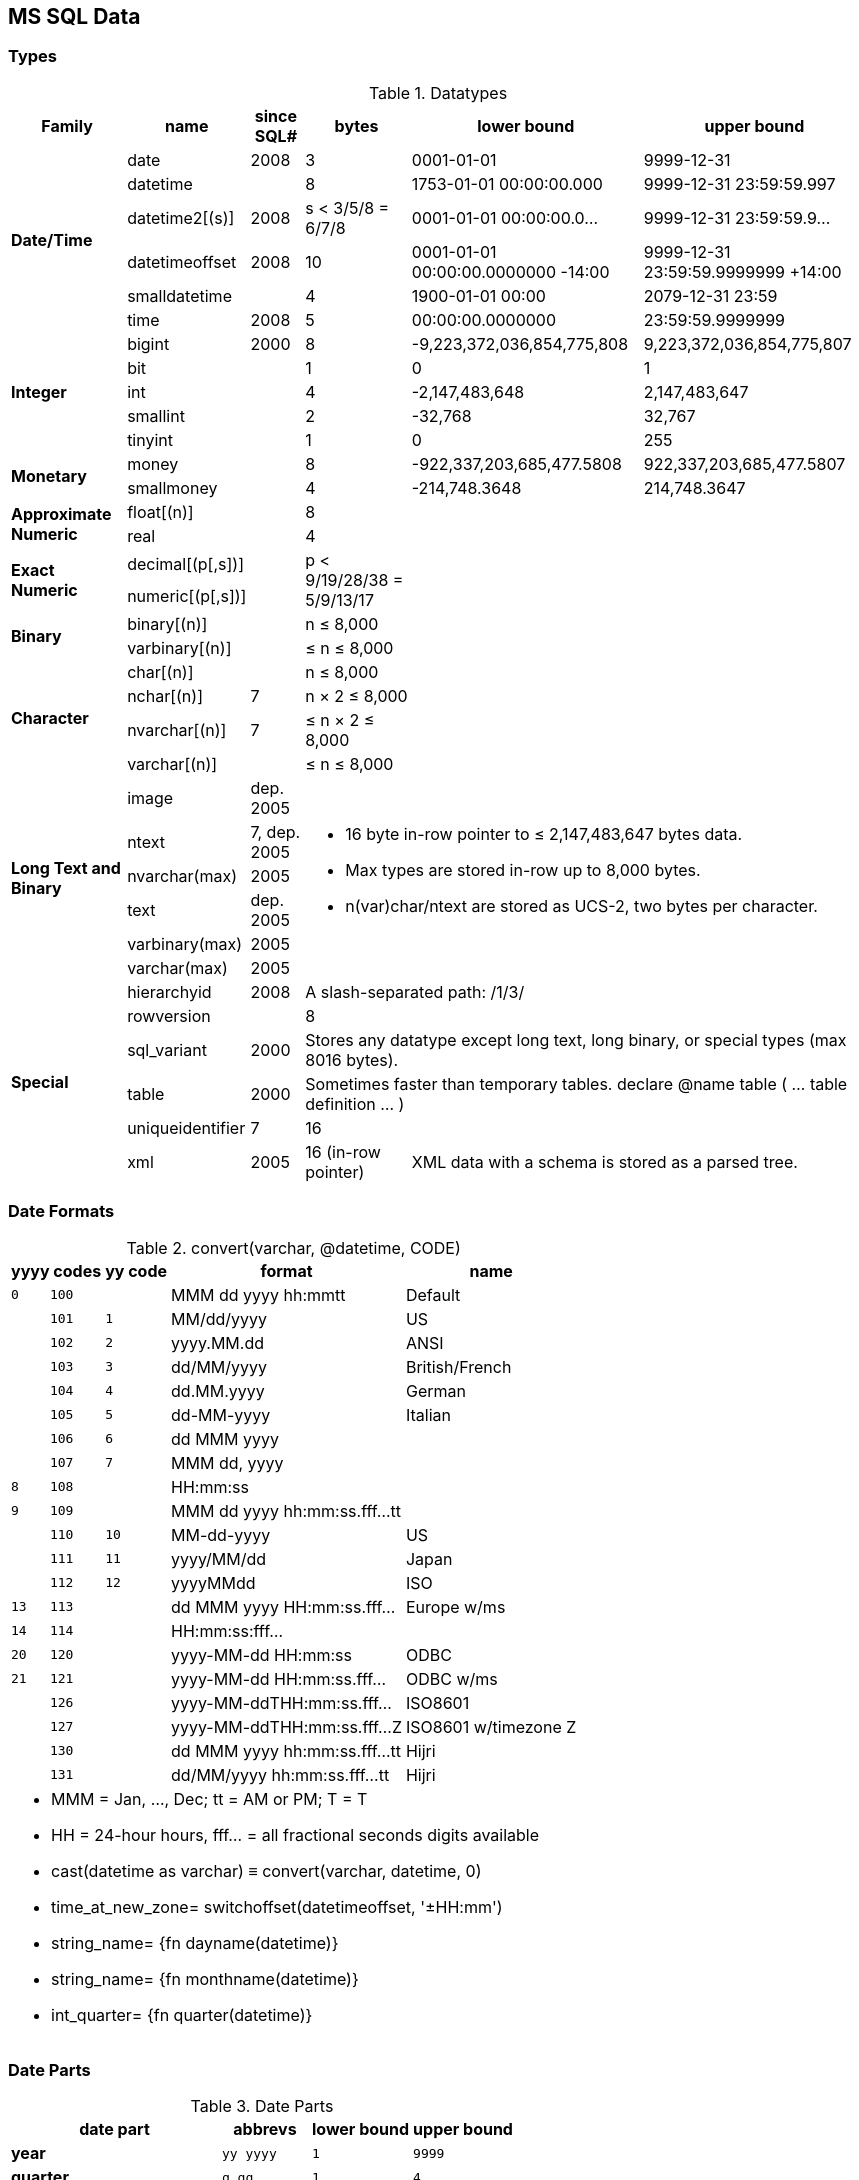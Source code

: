 MS SQL Data
-----------

Types
~~~~~

.Datatypes
[options="header,autowidth"]
|===
| Family | name | since SQL# | bytes | lower bound | upper bound

.6+s| Date/Time | date | 2008 | 3 | 0001-01-01 | 9999-12-31

| datetime |  | 8
| 1753-01-01 00:00:00.000
| 9999-12-31 23:59:59.997

| datetime2[(s)] | 2008
a| [.small]#s < 3/5/8 = 6/7/8#
| 0001-01-01 00:00:00.0…
| 9999-12-31 23:59:59.9…

| datetimeoffset | 2008 | 10
a| [.small]#0001-01-01 00:00:00.0000000 -14:00#
a| [.small]#9999-12-31 23:59:59.9999999 +14:00#

| smalldatetime |  | 4 | 1900-01-01 00:00 | 2079-12-31 23:59

| time | 2008 | 5 | 00:00:00.0000000 | 23:59:59.9999999

.5+s| Integer | bigint | 2000 | 8
| -9,223,372,036,854,775,808
| 9,223,372,036,854,775,807

| bit |  | 1 | 0 | 1

| int |  | 4 | -2,147,483,648 | 2,147,483,647

| smallint |  | 2 | -32,768 | 32,767

| tinyint |  | 1 | 0 | 255

.2+s| Monetary | money |  | 8
| -922,337,203,685,477.5808
| 922,337,203,685,477.5807

| smallmoney |  | 4
| -214,748.3648
| 214,748.3647

.2+s| Approximate Numeric | float[(n)] |  | 8
2.10+|

| real |  | 4

.2+s| Exact Numeric | decimal[(p[,s])] |
.2+a| [.small]#p < 9/19/28/38 = 5/9/13/17#

| numeric[(p[,s])] |

.2+s| Binary | binary[(n)] |
a| [.small]#n ≤ 8,000#

| varbinary[(n)] |
a| [.small]#≤ n ≤ 8,000#

.4+s| Character | char[(n)] |
a| [.small]#n ≤ 8,000#

| nchar[(n)] | 7
a| [.small]#n × 2 ≤ 8,000#

| nvarchar[(n)] | 7
a| [.small]#≤ n × 2 ≤ 8,000#

| varchar[(n)] |
a| [.small]#≤ n ≤ 8,000#

.6+s| Long Text and Binary | image
a| [.small]#dep. 2005#
3.6+a|
* 16 byte in-row pointer to ≤ 2,147,483,647 bytes data.
* Max types are stored in-row up to 8,000 bytes.
* n(var)char/ntext are stored as UCS-2, two bytes per character.


| ntext
a| [.small]#7, dep. 2005#

| nvarchar(max) | 2005

| text
a| [.small]#dep. 2005#

| varbinary(max) | 2005

| varchar(max) | 2005

.6+s| Special | hierarchyid | 2008
3+a| [.small]#A slash-separated path: /1/3/#

| rowversion |  | 8 | |

| sql_variant | 2000
3+a| [.small]#Stores any datatype except long text, long binary, or special types (max 8016 bytes).#

| table | 2000
3+a| [.small]#Sometimes faster than temporary tables. declare @name table ( … table definition … )#

| uniqueidentifier | 7 | 16 | |

| xml | 2005
a| [.small]#16 (in-row pointer)#
2+a| [.small]#XML data with a schema is stored as a parsed tree.#
|===

Date Formats
~~~~~~~~~~~~

.+convert(varchar, @datetime, CODE)+
[options="header,footer,autowidth",frame="none",grid="none",stripes="odd",cols=">1m,>1m,>1m,8,6"]
|===

2+| yyyy codes | yy code | format | name

| 0 | 100 | | MMM dd yyyy hh:mmtt | Default

| | 101 | 1 | MM/dd/yyyy | US

| | 102 | 2 | yyyy.MM.dd | ANSI

| | 103 | 3 | dd/MM/yyyy | British/French

| | 104 | 4 | dd.MM.yyyy | German

| | 105 | 5 | dd-MM-yyyy | Italian

| | 106 | 6 | dd MMM yyyy |

| | 107 | 7 | MMM dd, yyyy |

| 8 | 108 |  | HH:mm:ss |

| 9 | 109 |  | MMM dd yyyy hh:mm:ss.fff…tt |

| | 110 | 10 | MM-dd-yyyy | US

| | 111 | 11 | yyyy/MM/dd | Japan

| | 112 | 12 | yyyyMMdd | ISO

| 13 | 113 |  | dd MMM yyyy HH:mm:ss.fff… | Europe w/ms

| 14 | 114 |  | HH:mm:ss:fff… |

| 20 | 120 |  | yyyy-MM-dd HH:mm:ss | ODBC

| 21 | 121 |  | yyyy-MM-dd HH:mm:ss.fff… | ODBC w/ms

| | 126 |  | yyyy-MM-ddTHH:mm:ss.fff… | ISO8601

| | 127 |  | yyyy-MM-ddTHH:mm:ss.fff…Z | ISO8601 w/timezone Z

| | 130 |  | dd MMM yyyy hh:mm:ss.fff…tt | Hijri

| | 131 |  | dd/MM/yyyy hh:mm:ss.fff…tt | Hijri

5+<a|
* MMM = Jan, …, Dec; tt = AM or PM; T = T
* HH = 24-hour hours, fff… = all fractional seconds digits available
* cast(datetime as varchar) ≡ convert(varchar, datetime, 0)
* time_at_new_zone= switchoffset(datetimeoffset, '±HH:mm')
* string_name= {fn dayname(datetime)}
* string_name= {fn monthname(datetime)}
* int_quarter= {fn quarter(datetime)}
|===

Date Parts
~~~~~~~~~~

.Date Parts
[options="header,footer,autowidth",frame="none",grid="none",stripes="odd",cols="s,m,m,m"]
|===
| date part | abbrevs | lower bound | upper bound

| year | yy yyyy | 1 | 9999

| quarter | q qq | 1 | 4

| month | m mm | 1 | 12

| dayofyear | y dy | 1 | 366

| day | d dd | 1 | 31

| week (configurable) | ww wk | 1 | 53

| weekday | dw | 1 (Sun) | 7 (Sat)

| hour | hh | 0 | 23

| minute | n mi | 0 | 59

| second | s ss | 0 | 59

| millisecond | ms | 0 | 999

| microsecond | mcs | 0 | 999999

| nanosecond | ns | 0 | 999999900

| tzoffset | tz | -840 | 840

| iso_week (thursday-week) | isowk isoww | 1 | 53

| millisecond | ms | 0 | 999

4+a|
* datetime_new= dateadd(datepart, number, datetime)
* number_diff= datediff(datepart, from_datetime, to_datetime)
* string_name= datename(datepart, datetime)
* number_value= datepart(datepart, datetime)
|===

Synonyms
~~~~~~~~

.Data type synonyms
[format="tsv",frame="none",grid="none",stripes="odd",options="header,autowidth",cols="m,m"]
|===
synonym	datatype
binary varying	varbinary
[national] character[(n)]	[n]char[(n)]
[national] character varying(n)	[n]varchar(n)
[national] text	ntext
dec	decimal
integer	int
double precision	float
float(1-7)	real
float(8-15)	float
timestamp	rowversion
|===

Current Timestamp Variants
~~~~~~~~~~~~~~~~~~~~~~~~~~

.Current timestamp in various datatypes (nondeterministic)
[format="tsv",frame="none",grid="none",stripes="odd",options="header,autowidth",cols="m,m,s"]
|===
function	datatype	detail
current_timestamp	datetime	ANSI SQL standard equivalent of getdate()
{fn current_date()}	varchar(10)	ODBC cannonical system date
{fn current_time()}	varchar(30)	ODBC cannonical system time
{fn now()}	datetime	ODBC cannonical equivalent of getdate()
getdate()	datetime	current system date and time
getutcdate()	datetime	current UTC date and time
sysdatetime()	datetime2(7)	current system date and time
sysdatetimeoffset()	datetimeoffset(7)	current date and time with timezone
sysutcdatetime()	datetime2	current UTC date and time
|===
